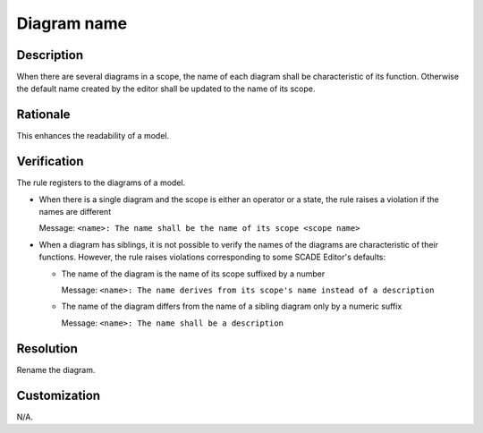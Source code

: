 .. index:: single: Diagram name

Diagram name
============

.. rule::
   :filename: name_structure_diagram.py
   :class: NameStructureDiagram
   :id: id_0047
   :reference: SDR-18
   :tags: naming

   Diagram name

Description
-----------
When there are several diagrams in a scope, the name of each diagram shall be characteristic of its function.
Otherwise the default name created by the editor shall be updated to the name of its scope.

Rationale
---------
This enhances the readability of a model.

Verification
------------
The rule registers to the diagrams of a model.

* When there is a single diagram and the scope is either an operator or a state, the rule raises a violation if the names are different

  Message: ``<name>: The name shall be the name of its scope <scope name>``

* When a diagram has siblings, it is not possible to verify the names of the diagrams are characteristic of their functions.
  However, the rule raises violations corresponding to some SCADE Editor's defaults:

  * The name of the diagram is the name of its scope suffixed by a number

    Message: ``<name>: The name derives from its scope's name instead of a description``

  * The name of the diagram differs from the name of a sibling diagram only by a numeric suffix

    Message: ``<name>: The name shall be a description``

Resolution
----------
Rename the diagram.

Customization
-------------
N/A.
